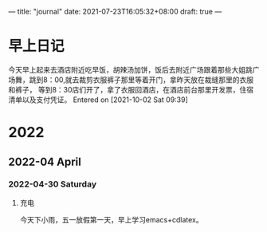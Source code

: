 ---
title: "journal"
date: 2021-07-23T16:05:32+08:00
draft: true
---
#+STARTUP: overview
* 早上日记
        今天早上起来去酒店附近吃早饭，胡辣汤加饼，饭后去附近广场跟着那些大姐跳广场舞，跳到8：00,就去裁剪衣服裤子那里等着开门，拿昨天放在裁缝那里的衣服和裤子，
     等到8：30店们开了，拿了衣服回酒店，在酒店前台那里开发票，住宿清单以及支付凭证。
     Entered on [2021-10-02 Sat 09:39]
* 2022

** 2022-04 April

*** 2022-04-30 Saturday
**** 充电

今天下小雨，五一放假第一天，早上学习emacs+cdlatex。
